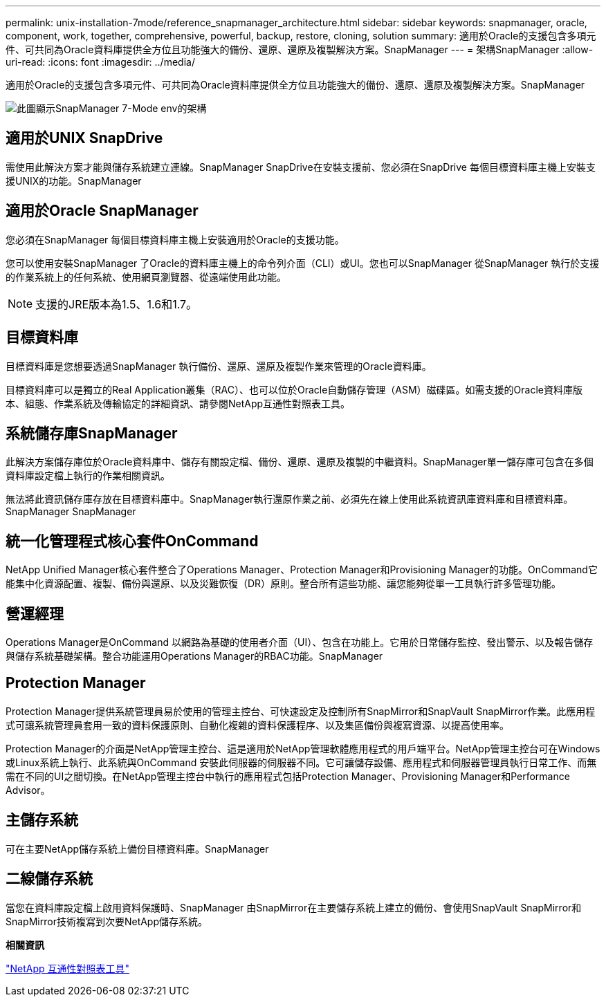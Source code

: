 ---
permalink: unix-installation-7mode/reference_snapmanager_architecture.html 
sidebar: sidebar 
keywords: snapmanager, oracle, component, work, together, comprehensive, powerful, backup, restore, cloning, solution 
summary: 適用於Oracle的支援包含多項元件、可共同為Oracle資料庫提供全方位且功能強大的備份、還原、還原及複製解決方案。SnapManager 
---
= 架構SnapManager
:allow-uri-read: 
:icons: font
:imagesdir: ../media/


[role="lead"]
適用於Oracle的支援包含多項元件、可共同為Oracle資料庫提供全方位且功能強大的備份、還原、還原及複製解決方案。SnapManager

image::../media/smo_architecture_7mode_c1.gif[此圖顯示SnapManager 7-Mode env的架構]



== 適用於UNIX SnapDrive

需使用此解決方案才能與儲存系統建立連線。SnapManager SnapDrive在安裝支援前、您必須在SnapDrive 每個目標資料庫主機上安裝支援UNIX的功能。SnapManager



== 適用於Oracle SnapManager

您必須在SnapManager 每個目標資料庫主機上安裝適用於Oracle的支援功能。

您可以使用安裝SnapManager 了Oracle的資料庫主機上的命令列介面（CLI）或UI。您也可以SnapManager 從SnapManager 執行於支援的作業系統上的任何系統、使用網頁瀏覽器、從遠端使用此功能。


NOTE: 支援的JRE版本為1.5、1.6和1.7。



== 目標資料庫

目標資料庫是您想要透過SnapManager 執行備份、還原、還原及複製作業來管理的Oracle資料庫。

目標資料庫可以是獨立的Real Application叢集（RAC）、也可以位於Oracle自動儲存管理（ASM）磁碟區。如需支援的Oracle資料庫版本、組態、作業系統及傳輸協定的詳細資訊、請參閱NetApp互通性對照表工具。



== 系統儲存庫SnapManager

此解決方案儲存庫位於Oracle資料庫中、儲存有關設定檔、備份、還原、還原及複製的中繼資料。SnapManager單一儲存庫可包含在多個資料庫設定檔上執行的作業相關資訊。

無法將此資訊儲存庫存放在目標資料庫中。SnapManager執行還原作業之前、必須先在線上使用此系統資訊庫資料庫和目標資料庫。SnapManager SnapManager



== 統一化管理程式核心套件OnCommand

NetApp Unified Manager核心套件整合了Operations Manager、Protection Manager和Provisioning Manager的功能。OnCommand它能集中化資源配置、複製、備份與還原、以及災難恢復（DR）原則。整合所有這些功能、讓您能夠從單一工具執行許多管理功能。



== 營運經理

Operations Manager是OnCommand 以網路為基礎的使用者介面（UI）、包含在功能上。它用於日常儲存監控、發出警示、以及報告儲存與儲存系統基礎架構。整合功能運用Operations Manager的RBAC功能。SnapManager



== Protection Manager

Protection Manager提供系統管理員易於使用的管理主控台、可快速設定及控制所有SnapMirror和SnapVault SnapMirror作業。此應用程式可讓系統管理員套用一致的資料保護原則、自動化複雜的資料保護程序、以及集區備份與複寫資源、以提高使用率。

Protection Manager的介面是NetApp管理主控台、這是適用於NetApp管理軟體應用程式的用戶端平台。NetApp管理主控台可在Windows或Linux系統上執行、此系統與OnCommand 安裝此伺服器的伺服器不同。它可讓儲存設備、應用程式和伺服器管理員執行日常工作、而無需在不同的UI之間切換。在NetApp管理主控台中執行的應用程式包括Protection Manager、Provisioning Manager和Performance Advisor。



== 主儲存系統

可在主要NetApp儲存系統上備份目標資料庫。SnapManager



== 二線儲存系統

當您在資料庫設定檔上啟用資料保護時、SnapManager 由SnapMirror在主要儲存系統上建立的備份、會使用SnapVault SnapMirror和SnapMirror技術複寫到次要NetApp儲存系統。

*相關資訊*

http://mysupport.netapp.com/matrix["NetApp 互通性對照表工具"]
